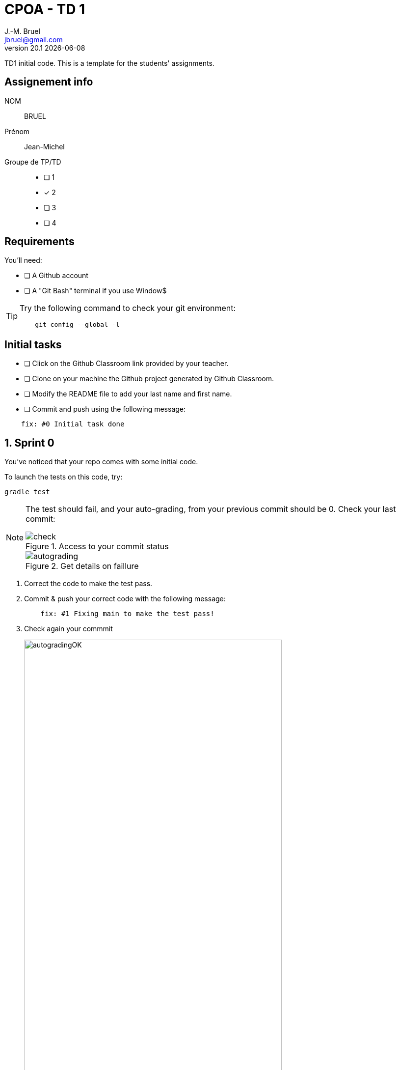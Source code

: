 = CPOA - TD 1
J.-M. Bruel <jbruel@gmail.com>
v20.1 {localdate}
:imagesdir: images
//------------------------------------ variables de configuration
// only used when master document
:icons: font
:experimental:
:numbered!:
:status:
:baseURL: https://github.com/LP-APSIO/MobileModeling2020
// Specific to GitHub
ifdef::env-github[]
:tip-caption: :bulb:
:note-caption: :information_source:
:important-caption: :heavy_exclamation_mark:
:caution-caption: :fire:
:warning-caption: :warning:
endif::[]
//------------------------------------ 

TD1 initial code.
This is a template for the students' assignments.

== Assignement info

NOM:: BRUEL
Prénom:: Jean-Michel
Groupe de TP/TD::

[interactive]
- [ ] 1
- [x] 2
- [ ] 3
- [ ] 4


== Requirements

You'll need:

[interactive]
* [ ] A Github account  
* [ ] A "Git Bash" terminal if you use Window$

[TIP]
====    
Try the following command to check your git environment:
....
    git config --global -l
....
====

== Initial tasks

[interactive]
* [ ] Click on the Github Classroom link provided by your teacher.
* [ ] Clone on your machine the Github project generated by Github Classroom.  
* [ ] Modify the README file to add your last name and first name. 
* [ ] Commit and push using the following message:

....
    fix: #0 Initial task done
....

:numbered:
== Sprint 0

You've noticed that your repo comes with some initial code.

To launch the tests on this code, try:

[source,shell]
----
gradle test
----

[NOTE]
====
The test should fail, and your auto-grading, from your previous commit should be 0. Check your last commit:

.Access to your commit status
image::check.png[]

.Get details on faillure
image::autograding.png[]
====

. Correct the code to make the test pass.
. Commit & push your correct code with the following message:
+
....
    fix: #1 Fixing main to make the test pass!
....
+
. Check again your commmit
+
.Get details on success :-)
image::autogradingOK.png[width=80%]

== Let's start the real work now!

[source,shell]
----
merge branch sprint0
----

== Contributors

- mailto:jbruel@gmail.com[Jean-Michel Bruel]

